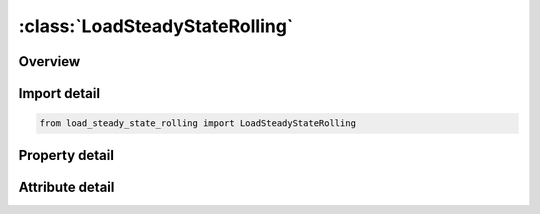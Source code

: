 





:class:`LoadSteadyStateRolling`
===============================


.. py:class:: load_steady_state_rolling.LoadSteadyStateRolling(**kwargs)

   Bases: :py:obj:`ansys.dyna.core.lib.keyword_base.KeywordBase`


   
   DYNA LOAD_STEADY_STATE_ROLLING keyword
















   ..
       !! processed by numpydoc !!


.. py:currentmodule:: LoadSteadyStateRolling

Overview
--------

.. tab-set::




   .. tab-item:: Properties

      .. list-table::
          :header-rows: 0
          :widths: auto

          * - :py:attr:`~id`
            - Get or set the Load steady state rolling ID
          * - :py:attr:`~psid`
            - Get or set the Part Set ID
          * - :py:attr:`~n1`
            - Get or set the Node 1 defining rotational axis
          * - :py:attr:`~n2`
            - Get or set the Node 2 defining rotational axis
          * - :py:attr:`~lcd1`
            - Get or set the Load curve defining angular velocity around rotational axis.
          * - :py:attr:`~lcd1r`
            - Get or set the Optional load curve defining angular velocity around rotational axis for dynamic relaxation. LCD1 is used during dynamic relaxation if LCD1R isn’t defined.
          * - :py:attr:`~n3`
            - Get or set the Node 3 defining turning axis
          * - :py:attr:`~n4`
            - Get or set the Node 4 defining turning axis
          * - :py:attr:`~lcd2`
            - Get or set the Load curve defining angular velocity around turning axis.
          * - :py:attr:`~lcd2r`
            - Get or set the Optional load curve defining angular velocity around turning axis for dynamic relaxation. LCD2 is used during dynamic relaxation if LCD2R isn’t defined
          * - :py:attr:`~n5`
            - Get or set the Node 5 defining translational direction
          * - :py:attr:`~n6`
            - Get or set the Node 6 defining translational direction
          * - :py:attr:`~lcd3`
            - Get or set the Load curve defining translational velocity in translational direction.
          * - :py:attr:`~lcd3r`
            - Get or set the Optional load curve defining translational velocity in translational direction. LCD3 is used during dynamic relaxation if LCD3R isn’t defined.


   .. tab-item:: Attributes

      .. list-table::
          :header-rows: 0
          :widths: auto

          * - :py:attr:`~keyword`
            - 
          * - :py:attr:`~subkeyword`
            - 






Import detail
-------------

.. code-block:: python

    from load_steady_state_rolling import LoadSteadyStateRolling

Property detail
---------------

.. py:property:: id
   :type: Optional[int]


   
   Get or set the Load steady state rolling ID
















   ..
       !! processed by numpydoc !!

.. py:property:: psid
   :type: Optional[int]


   
   Get or set the Part Set ID
















   ..
       !! processed by numpydoc !!

.. py:property:: n1
   :type: Optional[int]


   
   Get or set the Node 1 defining rotational axis
















   ..
       !! processed by numpydoc !!

.. py:property:: n2
   :type: Optional[int]


   
   Get or set the Node 2 defining rotational axis
















   ..
       !! processed by numpydoc !!

.. py:property:: lcd1
   :type: Optional[int]


   
   Get or set the Load curve defining angular velocity around rotational axis.
















   ..
       !! processed by numpydoc !!

.. py:property:: lcd1r
   :type: Optional[int]


   
   Get or set the Optional load curve defining angular velocity around rotational axis for dynamic relaxation. LCD1 is used during dynamic relaxation if LCD1R isn’t defined.
















   ..
       !! processed by numpydoc !!

.. py:property:: n3
   :type: Optional[int]


   
   Get or set the Node 3 defining turning axis
















   ..
       !! processed by numpydoc !!

.. py:property:: n4
   :type: Optional[int]


   
   Get or set the Node 4 defining turning axis
















   ..
       !! processed by numpydoc !!

.. py:property:: lcd2
   :type: Optional[int]


   
   Get or set the Load curve defining angular velocity around turning axis.
















   ..
       !! processed by numpydoc !!

.. py:property:: lcd2r
   :type: Optional[int]


   
   Get or set the Optional load curve defining angular velocity around turning axis for dynamic relaxation. LCD2 is used during dynamic relaxation if LCD2R isn’t defined
















   ..
       !! processed by numpydoc !!

.. py:property:: n5
   :type: Optional[int]


   
   Get or set the Node 5 defining translational direction
















   ..
       !! processed by numpydoc !!

.. py:property:: n6
   :type: Optional[int]


   
   Get or set the Node 6 defining translational direction
















   ..
       !! processed by numpydoc !!

.. py:property:: lcd3
   :type: Optional[int]


   
   Get or set the Load curve defining translational velocity in translational direction.
















   ..
       !! processed by numpydoc !!

.. py:property:: lcd3r
   :type: Optional[int]


   
   Get or set the Optional load curve defining translational velocity in translational direction. LCD3 is used during dynamic relaxation if LCD3R isn’t defined.
















   ..
       !! processed by numpydoc !!



Attribute detail
----------------

.. py:attribute:: keyword
   :value: 'LOAD'


.. py:attribute:: subkeyword
   :value: 'STEADY_STATE_ROLLING'






